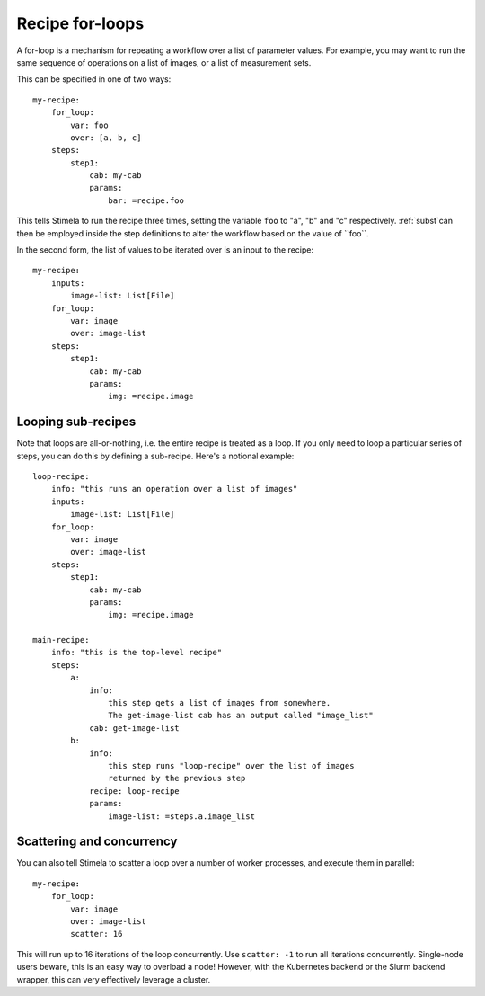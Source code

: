 .. highlight: yml
.. _for_loops:

Recipe for-loops
################

A for-loop is a mechanism for repeating a workflow over a list of parameter values. For example, you may want to run the same sequence of operations on a list of images, or a list of measurement sets. 

This can be specified in one of two ways::

    my-recipe:
        for_loop:
            var: foo
            over: [a, b, c]
        steps:
            step1:
                cab: my-cab
                params:
                    bar: =recipe.foo

This tells Stimela to run the recipe three times, setting the variable ``foo`` to "a", "b" and "c" respectively. :ref:`subst`can then be employed inside the step definitions to alter the workflow based on the value of ``foo``.

In the second form, the list of values to be iterated over is an input to the recipe::

    my-recipe:
        inputs:
            image-list: List[File]
        for_loop:
            var: image
            over: image-list
        steps:
            step1:
                cab: my-cab
                params:
                    img: =recipe.image

Looping sub-recipes
-------------------

Note that loops are all-or-nothing, i.e. the entire recipe is treated as a loop. If you only need to loop a particular series of steps, you can do this by defining a sub-recipe. Here's a notional example::

    loop-recipe:
        info: "this runs an operation over a list of images"
        inputs:
            image-list: List[File]
        for_loop:
            var: image
            over: image-list
        steps:
            step1:
                cab: my-cab
                params:
                    img: =recipe.image

    main-recipe:
        info: "this is the top-level recipe"
        steps:
            a:
                info:
                    this step gets a list of images from somewhere.
                    The get-image-list cab has an output called "image_list"
                cab: get-image-list
            b:
                info:
                    this step runs "loop-recipe" over the list of images 
                    returned by the previous step
                recipe: loop-recipe
                params:
                    image-list: =steps.a.image_list            

Scattering and concurrency
--------------------------

You can also tell Stimela to scatter a loop over a number of worker processes, and execute them in parallel::

    my-recipe:
        for_loop:
            var: image
            over: image-list
            scatter: 16

This will run up to 16 iterations of the loop concurrently. Use ``scatter: -1`` to run all iterations concurrently. Single-node users beware, this is an easy way to overload a node! However, with the Kubernetes backend or the Slurm backend wrapper, this can very effectively leverage a cluster.


